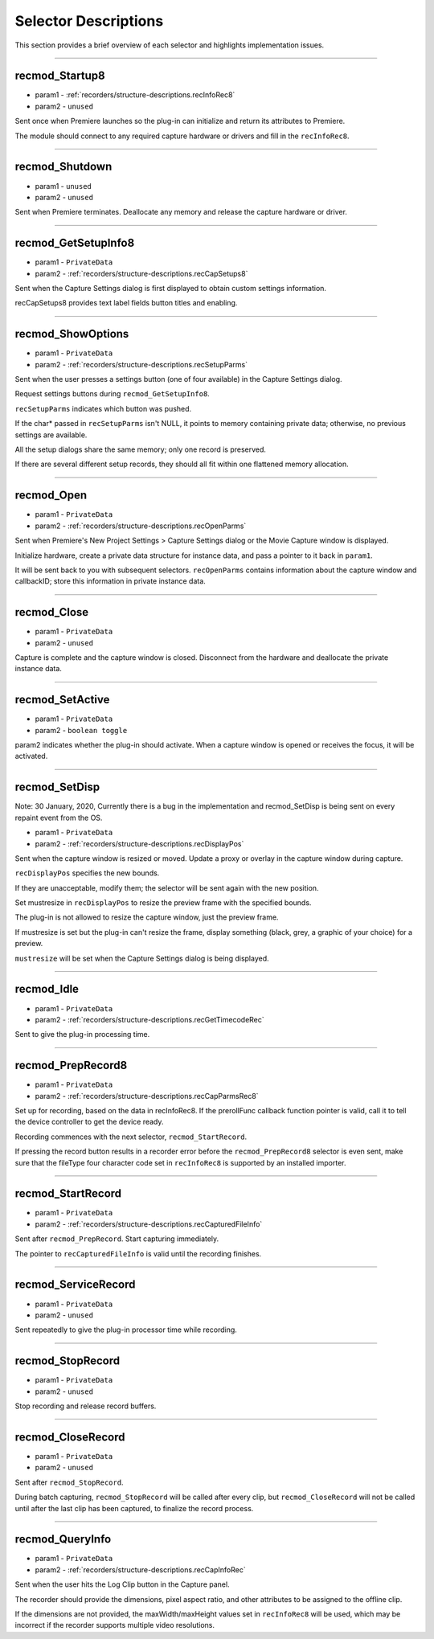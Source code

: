 .. _recorders/selector-descriptions:

Selector Descriptions
################################################################################

This section provides a brief overview of each selector and highlights implementation issues.

----

.. _recorders/selector-descriptions.recmod_Startup8:

recmod_Startup8
================================================================================

- param1 - :ref:`recorders/structure-descriptions.recInfoRec8`
- param2 - ``unused``

Sent once when Premiere launches so the plug-in can initialize and return its attributes to Premiere.

The module should connect to any required capture hardware or drivers and fill in the ``recInfoRec8``.

----

.. _recorders/selector-descriptions.recmod_Shutdown:

recmod_Shutdown
================================================================================

- param1 - ``unused``
- param2 - ``unused``

Sent when Premiere terminates. Deallocate any memory and release the capture hardware or driver.

----

.. _recorders/selector-descriptions.recmod_GetSetupInfo8:

recmod_GetSetupInfo8
================================================================================

- param1 - ``PrivateData``
- param2 - :ref:`recorders/structure-descriptions.recCapSetups8`

Sent when the Capture Settings dialog is first displayed to obtain custom settings information.

recCapSetups8 provides text label fields button titles and enabling.

----

.. _recorders/selector-descriptions.recmod_ShowOptions:

recmod_ShowOptions
================================================================================

- param1 - ``PrivateData``
- param2 - :ref:`recorders/structure-descriptions.recSetupParms`

Sent when the user presses a settings button (one of four available) in the Capture Settings dialog.

Request settings buttons during ``recmod_GetSetupInfo8``.

``recSetupParms`` indicates which button was pushed.

If the char* passed in ``recSetupParms`` isn't NULL, it points to memory containing private data; otherwise, no previous settings are available.

All the setup dialogs share the same memory; only one record is preserved.

If there are several different setup records, they should all fit within one flattened memory allocation.

----

.. _recorders/selector-descriptions.recmod_Open:

recmod_Open
================================================================================

- param1 - ``PrivateData``
- param2 - :ref:`recorders/structure-descriptions.recOpenParms`

Sent when Premiere's New Project Settings > Capture Settings dialog or the Movie Capture window is displayed.

Initialize hardware, create a private data structure for instance data, and pass a pointer to it back in ``param1``.

It will be sent back to you with subsequent selectors. ``recOpenParms`` contains information about the capture window and callbackID; store this information in private instance data.

----

.. _recorders/selector-descriptions.recmod_Close:

recmod_Close
================================================================================

- param1 - ``PrivateData``
- param2 - ``unused``

Capture is complete and the capture window is closed. Disconnect from the hardware and deallocate the private instance data.

----

.. _recorders/selector-descriptions.recmod_SetActive:

recmod_SetActive
================================================================================

- param1 - ``PrivateData``
- param2 - ``boolean toggle``

param2 indicates whether the plug-in should activate. When a capture window is opened or receives the focus, it will be activated.

----

.. _recorders/selector-descriptions.recmod_SetDisp:

recmod_SetDisp
================================================================================

Note: 30 January, 2020, Currently there is a bug in the implementation and recmod_SetDisp is being sent on every repaint event from the OS.

- param1 - ``PrivateData``
- param2 - :ref:`recorders/structure-descriptions.recDisplayPos`

Sent when the capture window is resized or moved. Update a proxy or overlay in the capture window during capture.

``recDisplayPos`` specifies the new bounds.

If they are unacceptable, modify them; the selector will be sent again with the new position.

Set mustresize in ``recDisplayPos`` to resize the preview frame with the specified bounds.

The plug-in is not allowed to resize the capture window, just the preview frame.

If mustresize is set but the plug-in can't resize the frame, display something (black, grey, a graphic of your choice) for a preview.

``mustresize`` will be set when the Capture Settings dialog is being displayed.

----

.. _recorders/selector-descriptions.recmod_Idle:

recmod_Idle
================================================================================

- param1 - ``PrivateData``
- param2 - :ref:`recorders/structure-descriptions.recGetTimecodeRec`

Sent to give the plug-in processing time.

----

.. _recorders/selector-descriptions.recmod_PrepRecord8:

recmod_PrepRecord8
================================================================================

- param1 - ``PrivateData``
- param2 - :ref:`recorders/structure-descriptions.recCapParmsRec8`

Set up for recording, based on the data in recInfoRec8. If the prerollFunc callback function pointer is valid, call it to tell the device controller to get the device ready.

Recording commences with the next selector, ``recmod_StartRecord``.

If pressing the record button results in a recorder error before the ``recmod_PrepRecord8`` selector is even sent, make sure that the fileType four character code set in ``recInfoRec8`` is supported by an installed importer.

----

.. _recorders/selector-descriptions.recmod_StartRecord:

recmod_StartRecord
================================================================================

- param1 - ``PrivateData``
- param2 - :ref:`recorders/structure-descriptions.recCapturedFileInfo`

Sent after ``recmod_PrepRecord``. Start capturing immediately.

The pointer to ``recCapturedFileInfo`` is valid until the recording finishes.

----

.. _recorders/selector-descriptions.recmod_ServiceRecord:

recmod_ServiceRecord
================================================================================

- param1 - ``PrivateData``
- param2 - ``unused``

Sent repeatedly to give the plug-in processor time while recording.

----

.. _recorders/selector-descriptions.recmod_StopRecord:

recmod_StopRecord
================================================================================

- param1 - ``PrivateData``
- param2 - ``unused``

Stop recording and release record buffers.

----

.. _recorders/selector-descriptions.recmod_CloseRecord:

recmod_CloseRecord
================================================================================

- param1 - ``PrivateData``
- param2 - ``unused``

Sent after ``recmod_StopRecord``.

During batch capturing, ``recmod_StopRecord`` will be called after every clip, but ``recmod_CloseRecord`` will not be called until after the last clip has been captured, to finalize the record process.

----

.. _recorders/selector-descriptions.recmod_QueryInfo:

recmod_QueryInfo
================================================================================

- param1 - ``PrivateData``
- param2 - :ref:`recorders/structure-descriptions.recCapInfoRec`

Sent when the user hits the Log Clip button in the Capture panel.

The recorder should provide the dimensions, pixel aspect ratio, and other attributes to be assigned to the offline clip.

If the dimensions are not provided, the maxWidth/maxHeight values set in ``recInfoRec8`` will be used, which may be incorrect if the recorder supports multiple video resolutions.
